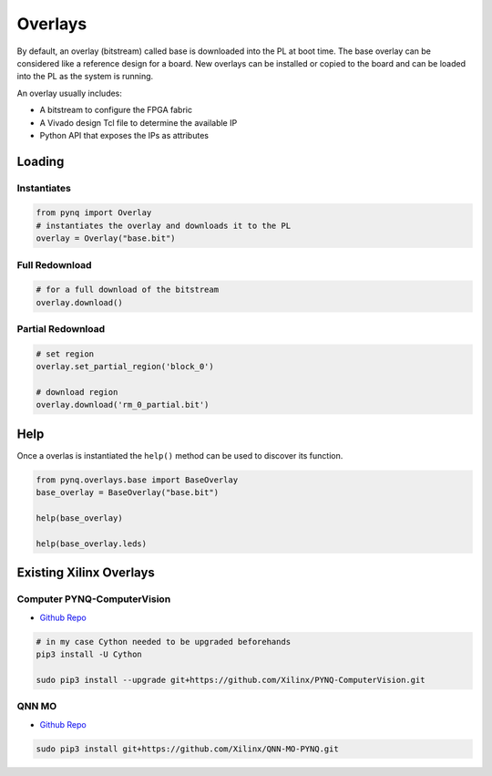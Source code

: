 ========
Overlays
========

By default, an overlay (bitstream) called base is downloaded into the PL at boot time. The base overlay can be considered like a reference design for a board. New overlays can be installed or copied to the board and can be loaded into the PL as the system is running.

An overlay usually includes:

* A bitstream to configure the FPGA fabric
* A Vivado design Tcl file to determine the available IP
* Python API that exposes the IPs as attributes

Loading
=======

Instantiates
------------

.. code-block:: python

   from pynq import Overlay
   # instantiates the overlay and downloads it to the PL
   overlay = Overlay("base.bit")

Full Redownload
---------------

.. code-block:: python

   # for a full download of the bitstream
   overlay.download()

Partial Redownload
------------------

.. code-block:: python

   # set region
   overlay.set_partial_region('block_0')

   # download region
   overlay.download('rm_0_partial.bit')

Help
====
Once a overlas is instantiated the ``help()`` method can be used to discover its function.

.. code-block:: python

   from pynq.overlays.base import BaseOverlay
   base_overlay = BaseOverlay("base.bit")

   help(base_overlay)

   help(base_overlay.leds)

Existing Xilinx Overlays
========================

Computer PYNQ-ComputerVision
----------------------------
* `Github Repo <https://github.com/Xilinx/PYNQ-ComputerVision>`_


.. code-block:: bash

   # in my case Cython needed to be upgraded beforehands
   pip3 install -U Cython

   sudo pip3 install --upgrade git+https://github.com/Xilinx/PYNQ-ComputerVision.git

QNN MO
------
* `Github Repo <https://github.com/Xilinx/QNN-MO-PYNQ>`_

.. code-block:: bash

   sudo pip3 install git+https://github.com/Xilinx/QNN-MO-PYNQ.git



